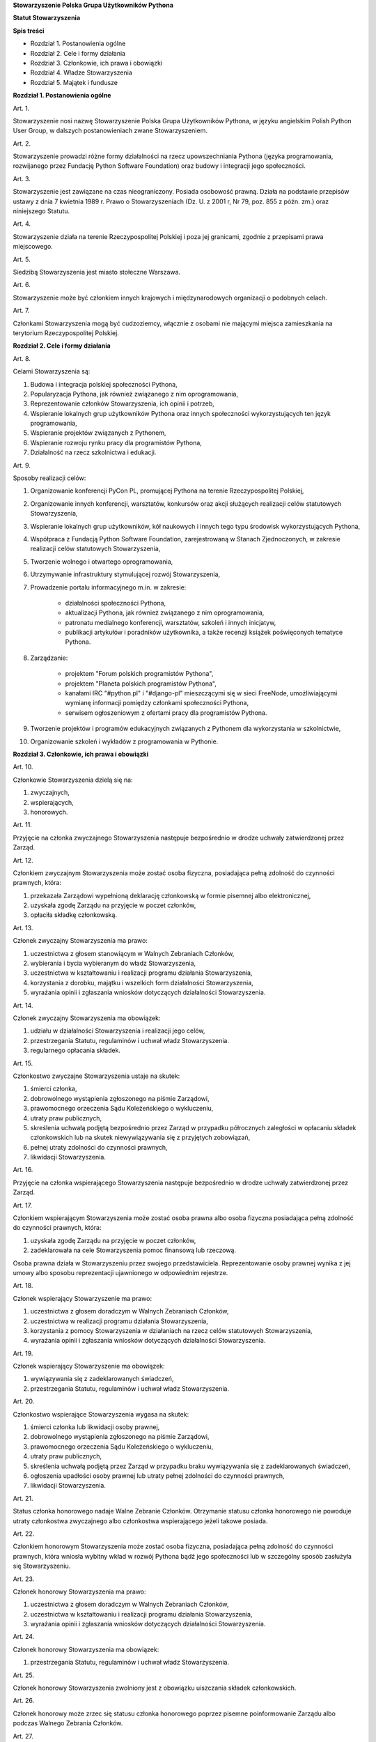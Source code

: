 **Stowarzyszenie Polska Grupa Użytkowników Pythona**

**Statut Stowarzyszenia**

**Spis treści**

* Rozdział 1. Postanowienia ogólne
* Rozdział 2. Cele i formy działania
* Rozdział 3. Członkowie, ich prawa i obowiązki
* Rozdział 4. Władze Stowarzyszenia
* Rozdział 5. Majątek i fundusze

**Rozdział 1. Postanowienia ogólne**

Art. 1.

Stowarzyszenie nosi nazwę Stowarzyszenie Polska Grupa Użytkowników Pythona, w języku angielskim Polish Python User Group, w dalszych postanowieniach zwane Stowarzyszeniem.

Art. 2.

Stowarzyszenie prowadzi różne formy działalności na rzecz upowszechniania Pythona (języka programowania, rozwijanego przez Fundację Python Software Foundation) oraz budowy i integracji jego społeczności.

Art. 3.

Stowarzyszenie jest zawiązane na czas nieograniczony. Posiada osobowość prawną. Działa na podstawie przepisów ustawy z dnia 7 kwietnia 1989 r. Prawo o Stowarzyszeniach (Dz. U. z 2001 r, Nr 79, poz. 855 z późn. zm.) oraz niniejszego Statutu.

Art. 4.

Stowarzyszenie działa na terenie Rzeczypospolitej Polskiej i poza jej granicami, zgodnie z przepisami prawa miejscowego.

Art. 5.

Siedzibą Stowarzyszenia jest miasto stołeczne Warszawa.

Art. 6.

Stowarzyszenie może być członkiem innych krajowych i międzynarodowych organizacji o podobnych celach.

Art. 7.

Członkami Stowarzyszenia mogą być cudzoziemcy, włącznie z osobami nie mającymi miejsca zamieszkania na terytorium Rzeczypospolitej Polskiej.

**Rozdział 2. Cele i formy działania**

Art. 8.

Celami Stowarzyszenia są:

#. Budowa i integracja polskiej społeczności Pythona,
#. Popularyzacja Pythona, jak również związanego z nim oprogramowania,
#. Reprezentowanie członków Stowarzyszenia, ich opinii i potrzeb,
#. Wspieranie lokalnych grup użytkowników Pythona oraz innych społeczności wykorzystujących ten język programowania,
#. Wspieranie projektów związanych z Pythonem,
#. Wspieranie rozwoju rynku pracy dla programistów Pythona,
#. Działalność na rzecz szkolnictwa i edukacji.

Art. 9.

Sposoby realizacji celów:

#. Organizowanie konferencji PyCon PL, promującej Pythona na terenie Rzeczypospolitej Polskiej,
#. Organizowanie innych konferencji, warsztatów, konkursów oraz akcji służących realizacji celów statutowych Stowarzyszenia,
#. Wspieranie lokalnych grup użytkowników, kół naukowych i innych tego typu środowisk wykorzystujących Pythona,
#. Współpraca z Fundacją Python Software Foundation, zarejestrowaną w Stanach Zjednoczonych, w zakresie realizacji celów statutowych Stowarzyszenia,
#. Tworzenie wolnego i otwartego oprogramowania,
#. Utrzymywanie infrastruktury stymulującej rozwój Stowarzyszenia,
#. Prowadzenie portalu informacyjnego m.in. w zakresie:

    * działalności społeczności Pythona,
    * aktualizacji Pythona, jak również związanego z nim oprogramowania,
    * patronatu medialnego konferencji, warsztatów, szkoleń i innych inicjatyw,
    * publikacji artykułów i poradników użytkownika, a także recenzji książek poświęconych tematyce Pythona.

#. Zarządzanie:

    * projektem "Forum polskich programistów Pythona",
    * projektem "Planeta polskich programistów Pythona",
    * kanałami IRC "#python.pl" i "#django-pl" mieszczącymi się w sieci FreeNode, umożliwiającymi wymianę informacji pomiędzy członkami społeczności Pythona,
    * serwisem ogłoszeniowym z ofertami pracy dla programistów Pythona.

#. Tworzenie projektów i programów edukacyjnych związanych z Pythonem dla wykorzystania w szkolnictwie,
#. Organizowanie szkoleń i wykładów z programowania w Pythonie.

**Rozdział 3. Członkowie, ich prawa i obowiązki**

Art. 10.

Członkowie Stowarzyszenia dzielą się na:

#. zwyczajnych,
#. wspierających,
#. honorowych.

Art. 11.

Przyjęcie na członka zwyczajnego Stowarzyszenia następuje bezpośrednio w drodze uchwały zatwierdzonej przez Zarząd.

Art. 12.

Członkiem zwyczajnym Stowarzyszenia może zostać osoba fizyczna, posiadająca pełną zdolność do czynności prawnych, która:

#. przekazała Zarządowi wypełnioną deklarację członkowską w formie pisemnej albo elektronicznej,
#. uzyskała zgodę Zarządu na przyjęcie w poczet członków,
#. opłaciła składkę członkowską.

Art. 13.

Członek zwyczajny Stowarzyszenia ma prawo:

#. uczestnictwa z głosem stanowiącym w Walnych Zebraniach Członków,
#. wybierania i bycia wybieranym do władz Stowarzyszenia,
#. uczestnictwa w kształtowaniu i realizacji programu działania Stowarzyszenia,
#. korzystania z dorobku, majątku i wszelkich form działalności Stowarzyszenia,
#. wyrażania opinii i zgłaszania wniosków dotyczących działalności Stowarzyszenia.

Art. 14.

Członek zwyczajny Stowarzyszenia ma obowiązek:

#. udziału w działalności Stowarzyszenia i realizacji jego celów,
#. przestrzegania Statutu, regulaminów i uchwał władz Stowarzyszenia.
#. regularnego opłacania składek.

Art. 15.

Członkostwo zwyczajne Stowarzyszenia ustaje na skutek:

#. śmierci członka,
#. dobrowolnego wystąpienia zgłoszonego na piśmie Zarządowi,
#. prawomocnego orzeczenia Sądu Koleżeńskiego o wykluczeniu,
#. utraty praw publicznych,
#. skreślenia uchwałą podjętą bezpośrednio przez Zarząd w przypadku półrocznych zaległości w opłacaniu składek członkowskich lub na skutek niewywiązywania się z przyjętych zobowiązań,
#. pełnej utraty zdolności do czynności prawnych,
#. likwidacji Stowarzyszenia.

Art. 16.

Przyjęcie na członka wspierającego Stowarzyszenia następuje bezpośrednio w drodze uchwały zatwierdzonej przez Zarząd.

Art. 17.

Członkiem wspierającym Stowarzyszenia może zostać osoba prawna albo osoba fizyczna posiadająca pełną zdolność do czynności prawnych, która:

#. uzyskała zgodę Zarządu na przyjęcie w poczet członków,
#. zadeklarowała na cele Stowarzyszenia pomoc finansową lub rzeczową.

Osoba prawna działa w Stowarzyszeniu przez swojego przedstawiciela. Reprezentowanie osoby prawnej wynika z jej umowy albo sposobu reprezentacji ujawnionego w odpowiednim rejestrze.

Art. 18.

Członek wspierający Stowarzyszenie ma prawo:

#. uczestnictwa z głosem doradczym w Walnych Zebraniach Członków,
#. uczestnictwa w realizacji programu działania Stowarzyszenia,
#. korzystania z pomocy Stowarzyszenia w działaniach na rzecz celów statutowych Stowarzyszenia,
#. wyrażania opinii i zgłaszania wniosków dotyczących działalności Stowarzyszenia.

Art. 19.

Członek wspierający Stowarzyszenie ma obowiązek:

#. wywiązywania się z zadeklarowanych świadczeń,
#. przestrzegania Statutu, regulaminów i uchwał władz Stowarzyszenia.

Art. 20.

Członkostwo wspierające Stowarzyszenia wygasa na skutek:

#. śmierci członka lub likwidacji osoby prawnej,
#. dobrowolnego wystąpienia zgłoszonego na piśmie Zarządowi,
#. prawomocnego orzeczenia Sądu Koleżeńskiego o wykluczeniu,
#. utraty praw publicznych,
#. skreślenia uchwałą podjętą przez Zarząd w przypadku braku wywiązywania się z zadeklarowanych świadczeń,
#. ogłoszenia upadłości osoby prawnej lub utraty pełnej zdolności do czynności prawnych,
#. likwidacji Stowarzyszenia.

Art. 21.

Status członka honorowego nadaje Walne Zebranie Członków. Otrzymanie statusu członka honorowego nie powoduje utraty członkostwa zwyczajnego albo członkostwa wspierającego jeżeli takowe posiada.

Art. 22.

Członkiem honorowym Stowarzyszenia może zostać osoba fizyczna, posiadająca pełną zdolność do czynności prawnych, która wniosła wybitny wkład w rozwój Pythona bądź jego społeczności lub w szczególny sposób zasłużyła się Stowarzyszeniu.

Art. 23.

Członek honorowy Stowarzyszenia ma prawo:

#. uczestnictwa z głosem doradczym w Walnych Zebraniach Członków,
#. uczestnictwa w kształtowaniu i realizacji programu działania Stowarzyszenia,
#. wyrażania opinii i zgłaszania wniosków dotyczących działalności Stowarzyszenia.

Art. 24.

Członek honorowy Stowarzyszenia ma obowiązek:

#. przestrzegania Statutu, regulaminów i uchwał władz Stowarzyszenia.

Art. 25.

Członek honorowy Stowarzyszenia zwolniony jest z obowiązku uiszczania składek członkowskich.

Art. 26.

Członek honorowy może zrzec się statusu członka honorowego poprzez pisemne poinformowanie Zarządu albo podczas Walnego Zebrania Członków.

Art. 27.

Statusu członka honorowego pozbawia Walne Zebranie Członków na wniosek Zarządu w przypadku sprzeniewierzenia się przez członka honorowego idei Stowarzyszenia lub rażącego naruszenia postanowień Statutu.

Art. 28.

Od uchwały Zarządu o odmowie przyjęcia na członka, uchwały o skreśleniu albo orzeczenia Sądu Koleżeńskiego o wykluczeniu, służy zainteresowanemu prawo odwołania do Walnego Zebrania Członków w ciągu 30 dni kalendarzowych od daty powiadomienia o uchwale albo orzeczeniu.

Art. 29.

Walne Zebranie Członków rozpatruje odwołanie na najbliższym posiedzeniu. Od dnia doręczenia decyzji o wykluczeniu ze Stowarzyszenia członek Stowarzyszenia jest zawieszony w prawach członkowskich.

**Rozdział 4. Władze Stowarzyszenia**

Art. 30.

Władzami Stowarzyszenia są:

#. Walne Zebranie Członków,
#. Zarząd,
#. Komisja Rewizyjna,
#. Sąd Koleżeński,
#. Rzecznik Dyscyplinarny.

Art. 31.

Kadencja Zarządu, Komisji Rewizyjnej, Sądu Koleżeńskiego i Rzecznika Dyscyplinarnego trwa dwa lata a ich wybór odbywa się w głosowaniu jawnym z nieograniczonej liczby kandydatów.

Art. 32.

Ukonstytuowanie się nowych władz nastąpić ma w ciągu 7 dni kalendarzowych od daty wyboru, a przejęcie spraw w ciągu 30 dni kalendarzowych od daty wyboru.

Do czasu ukonstytuowania się nowych władz, działają władze ówczesnej kadencji.

Art. 33.

O ile dalsze postanowienia Statutu nie stanowią inaczej, uchwały wszystkich władz Stowarzyszenia zapadają zwykłą większością głosów przy obecności co najmniej połowy członków uprawnionych do głosowania, stanowiących kworum. W przypadku równej liczby głosów decyduje głos przewodniczącego obrad.

Art. 34.

W przypadku ustąpienia lub odwołania członka władz Stowarzyszenia przed upływem kadencji, skład osobowy tych władz jest uzupełniany spośród niewybranych kandydatów w kolejności uzyskanych głosów. Liczba członków dokooptowanych nie może przekroczyć połowy liczby członków pochodzących z wyboru. W przypadku konieczności dalszego uzupełniania niezbędne jest przeprowadzenie Walnego Zebrania Członków.

Art. 35.

W przypadku ustąpienia Prezesa przed upływem kadencji, Zarząd powierza obowiązki Prezesa Wiceprezesowi Zarządu. Najbliższe Walne Zebranie Członków dokonuje wyboru nowego Prezesa na okres do końca kadencji władz.

Art. 36.

W przypadku odwołania Prezesa przed upływem kadencji, Walne Zebranie Członków dokonuje wyboru nowego Prezesa na okres do końca kadencji władz.

Art. 37.

Członkami Zarządu oraz Komisji Rewizyjnej nie mogą być osoby skazane prawomocnym wyrokiem za przestępstwo umyślne ścigane z oskarżenia publicznego lub przestępstwo skarbowe.

Członkami Zarządu nie mogą być osoby, wobec których orzeczono pozbawienie prawa prowadzenia działalności gospodarczej na własny rachunek, pełnienia funkcji członka rady nadzorczej reprezentanta lub pełnomocnika w spółce handlowej, przedsiębiorstwie państwowym, spółdzielni, fundacji lub stowarzyszeniu.

Członkami Komisji Rewizyjnej nie mogą być osoby skazane prawomocnym wyrokiem za przestępstwo z winy umyślnej.

*Walne Zebranie Członków*

Art. 38.

Walne Zebranie Członków jest najwyższą władzą Stowarzyszenia. W Walnym Zebraniu Członków uczestniczą:

#. z głosem stanowiącym - członkowie zwyczajni,
#. z głosem doradczym - członkowie wspierający i honorowi oraz zaproszeni goście.

Art. 39.

Do kompetencji Walnego Zebrania Członków należy:

#. określenie głównych kierunków działania i rozwoju Stowarzyszenia na okres kadencji,
#. podejmowanie uchwał o zmianie Statutu albo rozwiązaniu Stowarzyszenia i przeznaczeniu jego majątku,
#. wybór i odwoływanie wszystkich władz oraz członków Stowarzyszenia,
#. rozpatrywanie sprawozdań wszystkich władz Stowarzyszenia,
#. udzielanie Zarządowi absolutorium na wniosek Komisji Rewizyjnej,
#. uchwalenie rocznego budżetu Stowarzyszenia,
#. nadawanie i pozbawianie statusu członka honorowego Stowarzyszenia,
#. rozpatrywanie wniosków i postulatów zgłoszonych przez członków Stowarzyszenia lub jego władze,
#. podejmowanie uchwał w sprawach niezastrzeżonych do kompetencji innych władz Stowarzyszenia.

Art. 40.

Walne Zebranie Członków może być zwyczajne lub nadzwyczajne.

Art. 41.

Walne Zebranie Członków zwyczajne jest zwoływane przez Zarząd w siedzibie Stowarzyszenia lub innym dogodnym miejscu.

Walne Zebranie Członków zwyczajne jest zwoływane co roku jako zebranie sprawozdawcze, a co drugi rok jako spotkanie sprawozdawczo-wyborcze.

Termin obrad Zarząd podaje do wiadomości wszystkich członków co najmniej 30 dni kalendarzowych przed terminem zebrania.

Art. 42.

Walne Zebranie Członków nadzwyczajne może się odbyć w każdym czasie w siedzibie Stowarzyszenia lub innym dogodnym miejscu. Jest zwoływane przez Zarząd z jego inicjatywy, na wniosek Komisji Rewizyjnej lub pisemny wniosek co najmniej 1/3 ogólnej liczby członków zwyczajnych Stowarzyszenia.

Termin nadzwyczajnego Walnego Zebrania Członków powinien być określony nie później niż 60 dni kalendarzowych od daty wpływu wniosku do Zarządu.

Wniosek powinien zawierać propozycje terminów oraz porządku obrad.

Art. 43.

Walne Zebranie Członków nadzwyczajne obraduje nad sprawami, dla których zostało zwołane, według uchwalonego przez siebie regulaminu obrad.

Art. 44.

Walne Zebranie Członków podejmuje większością 2/3 głosów przy obecności co najmniej połowy osób uprawnionych do głosowania w sprawie:

#. zmian Statutu,
#. odwołania przed upływem kadencji Prezesa lub członków władz Stowarzyszenia,
#. pozbawienia statusu członka honorowego.

Art. 45.

Rozwiązanie Stowarzyszenia może nastąpić na mocy uchwały Walnego Zebrania Członków podjętej większością 3/4 głosów przy obecności co najmniej połowy osób uprawnionych do głosowania.

*Zarząd*

Art. 46.

Zarząd jest powoływany do kierowania całą działalnością Stowarzyszenia zgodnie z uchwałami Walnego Zebrania Członków, a także reprezentuje Stowarzyszenie wobec organów administracyjnych i sądów.

Art. 47.

W skład Zarządu wchodzi od 4 do 7 osób, w tym:

#. Prezes,
#. Wiceprezes,
#. Sekretarz,
#. Skarbnik.

Art. 48.

Do kompetencji Zarządu należy:

#. kierowanie działalnością Stowarzyszenia pomiędzy Walnymi Zebraniami Członków,
#. zwoływanie Walnego Zebrania Członków,
#. realizacja uchwał Walnego Zebrania Członków,
#. przygotowanie planów pracy i budżetu,
#. składanie sprawozdań ze swojej działalności na Walnych Zgromadzeniach Członków,
#. sprawowanie zarządu nad majątkiem Stowarzyszenia,
#. powoływanie i rozwiązywanie komisji i zespołów w celu wykonania zadań statutowych, sprawowanie nad nimi nadzoru i uchwalanie regulaminów ich działalności,
#. podejmowanie uchwał o przyjęciu bądź skreśleniu członków zwyczajnych i członków wspierających Stowarzyszenia z listy członków,
#. reprezentowanie Stowarzyszenia wobec organów administracji i sądów,
#. podejmowanie innych decyzji przewidzianych w Statucie.

Art. 49.

Posiedzenia Zarządu odbywają się w miarę potrzeb, nie rzadziej jednak niż raz na 6 miesięcy. Posiedzenie Zarządu zwołuje Prezes lub dwóch członków Zarządu działających łącznie.

Art. 50.

Zarząd podejmuje uchwały zwykłą większością głosów tylko w obecności większości swojego składu. W sytuacji równego rozłożenia głosów decyduje głos Prezesa, a pod jego nieobecność głos Wiceprezesa.

*Komisja Rewizyjna*

Art. 51.

Komisja Rewizyjna jest organem kontroli wewnętrznej Stowarzyszenia.

Art. 52.

W skład Komisji Rewizyjnej wchodzi od 3 do 5 członków, w tym:

#. Przewodniczącego,
#. Wiceprzewodniczącego,
#. Sekretarza.

Art. 53.

Do zakresu działań Komisji Rewizyjnej należy:

#. kontrolowanie całokształtu działalności Stowarzyszenia,
#. występowanie do Zarządu z wnioskami wynikającymi z przeprowadzonych kontroli,
#. występowanie do Zarządu z wnioskami o zwołanie Walnego Zebrania Członków,
#. składanie na sprawozdawczo-wyborczym Walnym Zebraniu Członków wniosków o udzielenie lub nieudzielenie absolutorium Zarządowi,
#. składanie sprawozdań ze swojej działalności na sprawozdawczo-wyborczym Walnym Zebraniu Członków.

Art. 54.

Tryb i forma działania Komisji Rewizyjnej określa regulamin przez nią uchwalony.

Art. 55.

Członkowie Komisji Rewizyjnej mogą brać udział w posiedzeniach Zarządu z głosem doradczym.

Art. 56.

Komisja Rewizyjna ma prawo żądania od członków i przedstawicieli władz Stowarzyszenia wszystkich szczebli składania pisemnych bądź ustnych wyjaśnień dotyczących kontrolowanych spraw.

Art. 57.

Członkowie Komisji Rewizyjnej nie mogą pełnić funkcji w innych władzach Stowarzyszenia, ani pozostawać z ich członkami w związku małżeńskim, we wspólnym pożyciu, w stosunku pokrewieństwa, powinowactwa lub podległości służbowej.

*Sąd Koleżeński*

Art. 58.

Sąd Koleżeński jest organem powołanym do rozstrzygania sporów i konfliktów oraz rozpatrywania spraw naruszenia zasad statutowych i etycznych w Stowarzyszeniu.

Art. 59.

W skład Sądu Koleżeńskiego wchodzi od 3 do 7 członków, w tym:

#. Przewodniczącego,
#. Wiceprzewodniczącego,
#. Sekretarza.

Art. 60.

Do zakresu działań Sądu Koleżeńskiego należy:

#. rozpatrywanie i rozstrzyganie spraw członków władz w zakresie niedopełnienia przez nich obowiązków lub przekroczenia uprawnień wynikających ze Statutu i uchwał władz Stowarzyszenia,
#. rozpatrywanie i rozstrzyganie sporów pomiędzy członkami Stowarzyszenia oraz między członkami a władzami Stowarzyszenia, powstałych na tle ich praw i obowiązków wynikających z ich przynależności i działalności w Stowarzyszeniu,
#. rozpatrywanie spraw związanych z nieprzestrzeganiem Statutu i uchwał władz Stowarzyszenia lub działaniem na szkodę Stowarzyszenia,
#. składanie sprawozdań ze swojej działalności Walnemu Zebraniu Członków.

Art. 61.

Sąd Koleżeński rozpatruje sprawy na wniosek Rzecznika Dyscyplinarnego, władz Stowarzyszenia lub wniosek zainteresowanych stron trzecich. Tryb i formy działania Sądu Koleżeńskiego określa regulamin przez nią uchwalony.

Art. 62.

Na wniosek Rzecznika Dyscyplinarnego Sąd Koleżeński może orzec wobec członka władz Stowarzyszenia o czasowym zawieszeniu go w pełnieniu funkcji do czasu ostatecznego rozstrzygnięcia sprawy, w której Rzecznik Dyscyplinarny prowadzi postępowanie.

Art. 63.

Sąd Koleżeński, stwierdzając w orzeczeniu naruszenie Statutu lub uchwał władz Stowarzyszenia, może orzec karę:

#. upomnienia,
#. nagany,
#. zawieszenia w prawach członkowskich na okres od jednego do dwóch lat,
#. trwałego wykluczenia ze Stowarzyszenia.

Art. 64.

Od orzeczenia Sądu Koleżeńskiego służy stronom prawo odwołania do Walnego Zebrania Członków. Odwołanie wnosi się w terminie 30 dni kalendarzowych od otrzymania orzeczenia Sądu Koleżeńskiego za pośrednictwem Zarządu. Odwołanie rozpatrywane jest na najbliższym zebraniu.

Art. 65.

Przewodniczący Sądu Koleżeńskiego ma prawo uczestniczenia w posiedzeniach Zarządu i Komisji Rewizyjnej z głosem doradczym.

Art. 66.

Członkowie Sądu Koleżeńskiego nie mogą pełnić funkcji w innych władzach Stowarzyszenia, ani pozostawać z ich członkami w związku małżeńskim, we wspólnym pożyciu, w stosunku pokrewieństwa, powinowactwa lub podległości służbowej.

*Rzecznik Dyscyplinarny*

Art. 67.

Rzecznik Dyscyplinarny wybierany jest przez Walne Zebranie Członków.

Art. 68.

Zadaniem Rzecznika Dyscyplinarnego jest wszczynanie i prowadzenie postępowania dyscyplinarnego w przypadku uzyskania informacji o naruszeniu przez członka Stowarzyszenia postanowień Statutu lub uchwał władz Stowarzyszenia oraz kierowanie spraw do Sądu Koleżeńskiego.

Art. 69.

Tryb i formy działania Rzecznika Dyscyplinarnego określa regulamin.

Art. 70.

Rzecznik Dyscyplinarny nie może pełnić funkcji w innych władzach Stowarzyszenia, ani pozostawać z ich członkami w związku małżeńskim, we wspólnym pożyciu, w stosunku pokrewieństwa, powinowactwa lub podległości służbowej.

**Rozdział 5. Majątek i fundusze**

Art. 71.

Majątek Stowarzyszenia stanowią nieruchomości, ruchomości i fundusze.

Art. 72.

Majątek Stowarzyszenia powstaje z:

#. składek członkowskich,
#. dochodów z nieruchomości i ruchomości stanowiących własność lub będących w użytkowaniu Stowarzyszenia,
#. dotacji, kontraktów państwowych i subwencji,
#. darowizn, zapisów i spadków,
#. wpływów z ofiarności publicznej,
#. wpływów ze zbiórek publicznych,
#. wpływów z loterii oraz aukcji.

Art. 73.

Środki pieniężne, niezależnie od źródeł pochodzenia, mogą być przechowywane wyłącznie na koncie Stowarzyszenia. Wpłaty gotówkowe winny być, przy uwzględnieniu bieżących potrzeb, jak najszybciej na to konto przelane.

Art. 74.

Wysokość składek członkowskich i termin ich wpłacania ustala Zarząd.

Art. 75.

Zarząd może tworzyć fundusze celowe, wyodrębniając w tym celu posiadane w swojej dyspozycji środki finansowe.

Art. 76.

Zarząd zobowiązany jest dołożyć wszelkich starań w celu utrzymania zapasu środków na koncie Stowarzyszenia wystarczającego na pokrycie stałych zobowiązań Stowarzyszenia przez okres co najmniej 3 miesięcy.

Art. 77.

W imieniu Stowarzyszenia oświadczenia woli, w tym w sprawach finansowych, podpisują dwie osoby z Zarządu, przy czym przynajmniej jedną z tych osób musi być Prezes, Wiceprezes albo Skarbnik Stowarzyszenia.

Art. 78.

Zabronione jest:

#. udzielanie pożyczek lub zabezpieczenie zobowiązań majątkiem Stowarzyszenia w stosunku do jego członków, członków organów lub pracowników oraz osób, z którymi członkowie, członkowie organów oraz pracownicy Stowarzyszenia pozostają w związku małżeńskim, we wspólnym pożyciu albo w stosunku pokrewieństwa lub powinowactwa w linii prostej, pokrewieństwa lub powinowactwa w linii bocznej do drugiego stopnia albo są związani z tytułu przysposobienia, opieki lub kurateli, zwanych dalej “osobami bliskimi”.
#. przekazywanie majątku Stowarzyszenia na rzecz jego członków, członków organów lub pracowników oraz ich osób bliskich, na zasadach innych niż w stosunku do osób trzecich, w szczególności, jeżeli przekazanie to następuje bezpłatnie lub na preferencyjnych warunkach,
#. wykorzystanie majątku Stowarzyszenia na rzecz członków, członków organów lub pracowników oraz ich osób bliskich na zasadach innych niż w stosunku do osób trzecich, chyba że to wykorzystanie bezpośrednio wynika z celu statutowego.
#. dokonywanie zakupu towarów lub usług od podmiotów, w których uczestniczą członkowie Stowarzyszenia, członkowie jego organów lub pracownicy oraz ich osób bliskich na zasadach innych niż w stosunku do osób trzecich lub po cenach wyższych niż rynkowe.